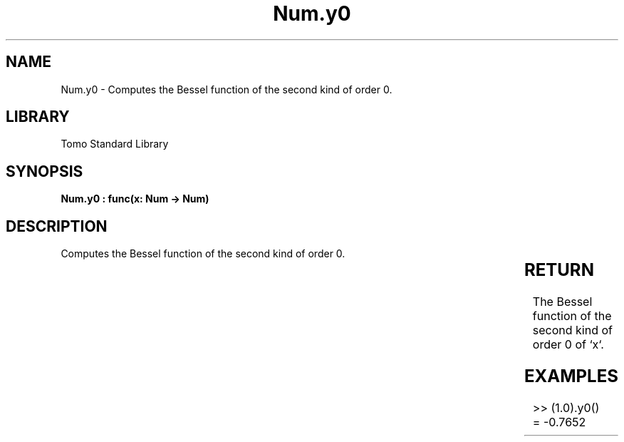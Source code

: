 '\" t
.\" Copyright (c) 2025 Bruce Hill
.\" All rights reserved.
.\"
.TH Num.y0 3 2025-04-19T14:30:40.364161 "Tomo man-pages"
.SH NAME
Num.y0 \- Computes the Bessel function of the second kind of order 0.

.SH LIBRARY
Tomo Standard Library
.SH SYNOPSIS
.nf
.BI "Num.y0 : func(x: Num -> Num)"
.fi

.SH DESCRIPTION
Computes the Bessel function of the second kind of order 0.


.TS
allbox;
lb lb lbx lb
l l l l.
Name	Type	Description	Default
x	Num	The number for which the Bessel function is to be calculated. 	-
.TE
.SH RETURN
The Bessel function of the second kind of order 0 of `x`.

.SH EXAMPLES
.EX
>> (1.0).y0()
= -0.7652
.EE
